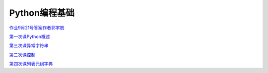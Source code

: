 .. cs documentation master file, created by
   sphinx-quickstart on Sun Mar 27 15:38:56 2022.
   You can adapt this file completely to your liking, but it should at least
   contain the root `toctree` directive.

Python编程基础
==============================

`作业9月21号答案作者郭宇航 <https://godblesschina.github.io/pythonjichu/作业9月21号答案作者郭宇航.html>`_


`第一次课Python概述 <https://godblesschina.github.io/pythonjichu/第一次课Python概述.html>`_


`第三次课异常字符串 <https://godblesschina.github.io/pythonjichu/第三次课异常字符串.html>`_


`第二次课控制 <https://godblesschina.github.io/pythonjichu/第二次课控制.html>`_


`第四次课列表元组字典 <https://godblesschina.github.io/pythonjichu/第四次课列表元组字典.html>`_


